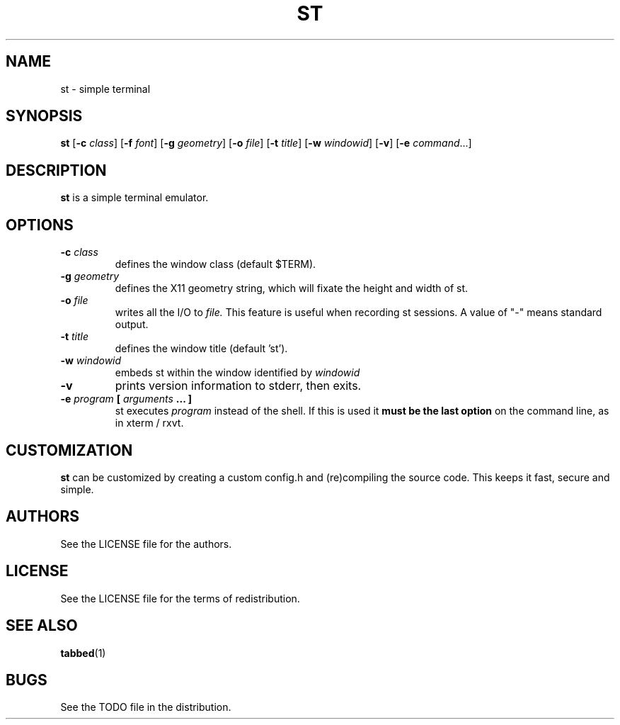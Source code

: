 .TH ST 1 st
.SH NAME
st \- simple terminal
.SH SYNOPSIS
.B st
.RB [ \-c
.IR class ]
.RB [ \-f
.IR font ]
.RB [ \-g
.IR geometry ]
.RB [ \-o
.IR file ]
.RB [ \-t 
.IR title ]
.RB [ \-w 
.IR windowid ]
.RB [ \-v ]
.RB [ \-e
.IR command ...]
.SH DESCRIPTION
.B st
is a simple terminal emulator.
.SH OPTIONS
.TP
.BI \-c " class"
defines the window class (default $TERM).
.TP
.BI \-g " geometry"
defines the X11 geometry string, which will fixate the height and width of st. 
.TP
.BI \-o " file"
writes all the I/O to
.I file.
This feature is useful when recording st sessions. A value of "-" means
standard output.
.TP
.BI \-t " title"
defines the window title (default 'st').
.TP
.BI \-w " windowid"
embeds st within the window identified by 
.I windowid
.TP
.B \-v
prints version information to stderr, then exits.
.TP
.BI \-e " program " [ " arguments " "... ]"
st executes
.I program
instead of the shell.  If this is used it
.B must be the last option
on the command line, as in xterm / rxvt.
.SH CUSTOMIZATION
.B st
can be customized by creating a custom config.h and (re)compiling the source
code. This keeps it fast, secure and simple.
.SH AUTHORS
See the LICENSE file for the authors.
.SH LICENSE
See the LICENSE file for the terms of redistribution.
.SH SEE ALSO
.BR tabbed (1)
.SH BUGS
See the TODO file in the distribution.

